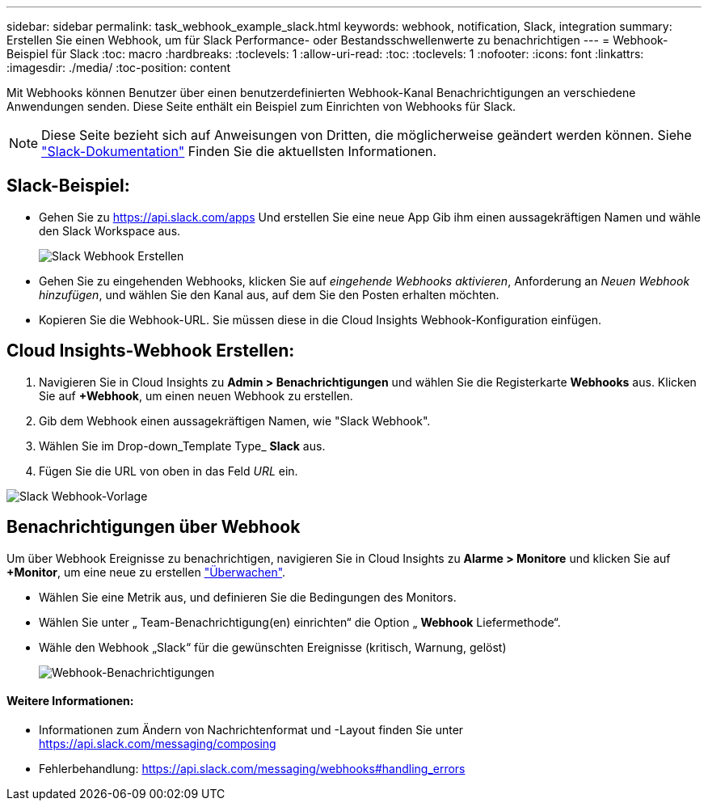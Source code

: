 ---
sidebar: sidebar 
permalink: task_webhook_example_slack.html 
keywords: webhook, notification, Slack, integration 
summary: Erstellen Sie einen Webhook, um für Slack Performance- oder Bestandsschwellenwerte zu benachrichtigen 
---
= Webhook-Beispiel für Slack
:toc: macro
:hardbreaks:
:toclevels: 1
:allow-uri-read: 
:toc: 
:toclevels: 1
:nofooter: 
:icons: font
:linkattrs: 
:imagesdir: ./media/
:toc-position: content


[role="lead"]
Mit Webhooks können Benutzer über einen benutzerdefinierten Webhook-Kanal Benachrichtigungen an verschiedene Anwendungen senden. Diese Seite enthält ein Beispiel zum Einrichten von Webhooks für Slack.


NOTE: Diese Seite bezieht sich auf Anweisungen von Dritten, die möglicherweise geändert werden können. Siehe link:https://slack.com/help/articles/115005265063-Incoming-webhooks-for-Slack["Slack-Dokumentation"] Finden Sie die aktuellsten Informationen.



== Slack-Beispiel:

* Gehen Sie zu https://api.slack.com/apps[] Und erstellen Sie eine neue App Gib ihm einen aussagekräftigen Namen und wähle den Slack Workspace aus.
+
image:Webhooks_Slack_Create_Webhook.png["Slack Webhook Erstellen"]

* Gehen Sie zu eingehenden Webhooks, klicken Sie auf _eingehende Webhooks aktivieren_, Anforderung an _Neuen Webhook hinzufügen_, und wählen Sie den Kanal aus, auf dem Sie den Posten erhalten möchten.
* Kopieren Sie die Webhook-URL. Sie müssen diese in die Cloud Insights Webhook-Konfiguration einfügen.




== Cloud Insights-Webhook Erstellen:

. Navigieren Sie in Cloud Insights zu *Admin > Benachrichtigungen* und wählen Sie die Registerkarte *Webhooks* aus. Klicken Sie auf *+Webhook*, um einen neuen Webhook zu erstellen.
. Gib dem Webhook einen aussagekräftigen Namen, wie "Slack Webhook".
. Wählen Sie im Drop-down_Template Type_ *Slack* aus.
. Fügen Sie die URL von oben in das Feld _URL_ ein.


image:Webhooks-Slack_example.png["Slack Webhook-Vorlage"]



== Benachrichtigungen über Webhook

Um über Webhook Ereignisse zu benachrichtigen, navigieren Sie in Cloud Insights zu *Alarme > Monitore* und klicken Sie auf *+Monitor*, um eine neue zu erstellen link:task_create_monitor.html["Überwachen"].

* Wählen Sie eine Metrik aus, und definieren Sie die Bedingungen des Monitors.
* Wählen Sie unter „ Team-Benachrichtigung(en) einrichten“ die Option „ *Webhook* Liefermethode“.
* Wähle den Webhook „Slack“ für die gewünschten Ereignisse (kritisch, Warnung, gelöst)
+
image:Webhooks_Slack_Notifications.png["Webhook-Benachrichtigungen"]





==== Weitere Informationen:

* Informationen zum Ändern von Nachrichtenformat und -Layout finden Sie unter https://api.slack.com/messaging/composing[]
* Fehlerbehandlung: https://api.slack.com/messaging/webhooks#handling_errors[]

